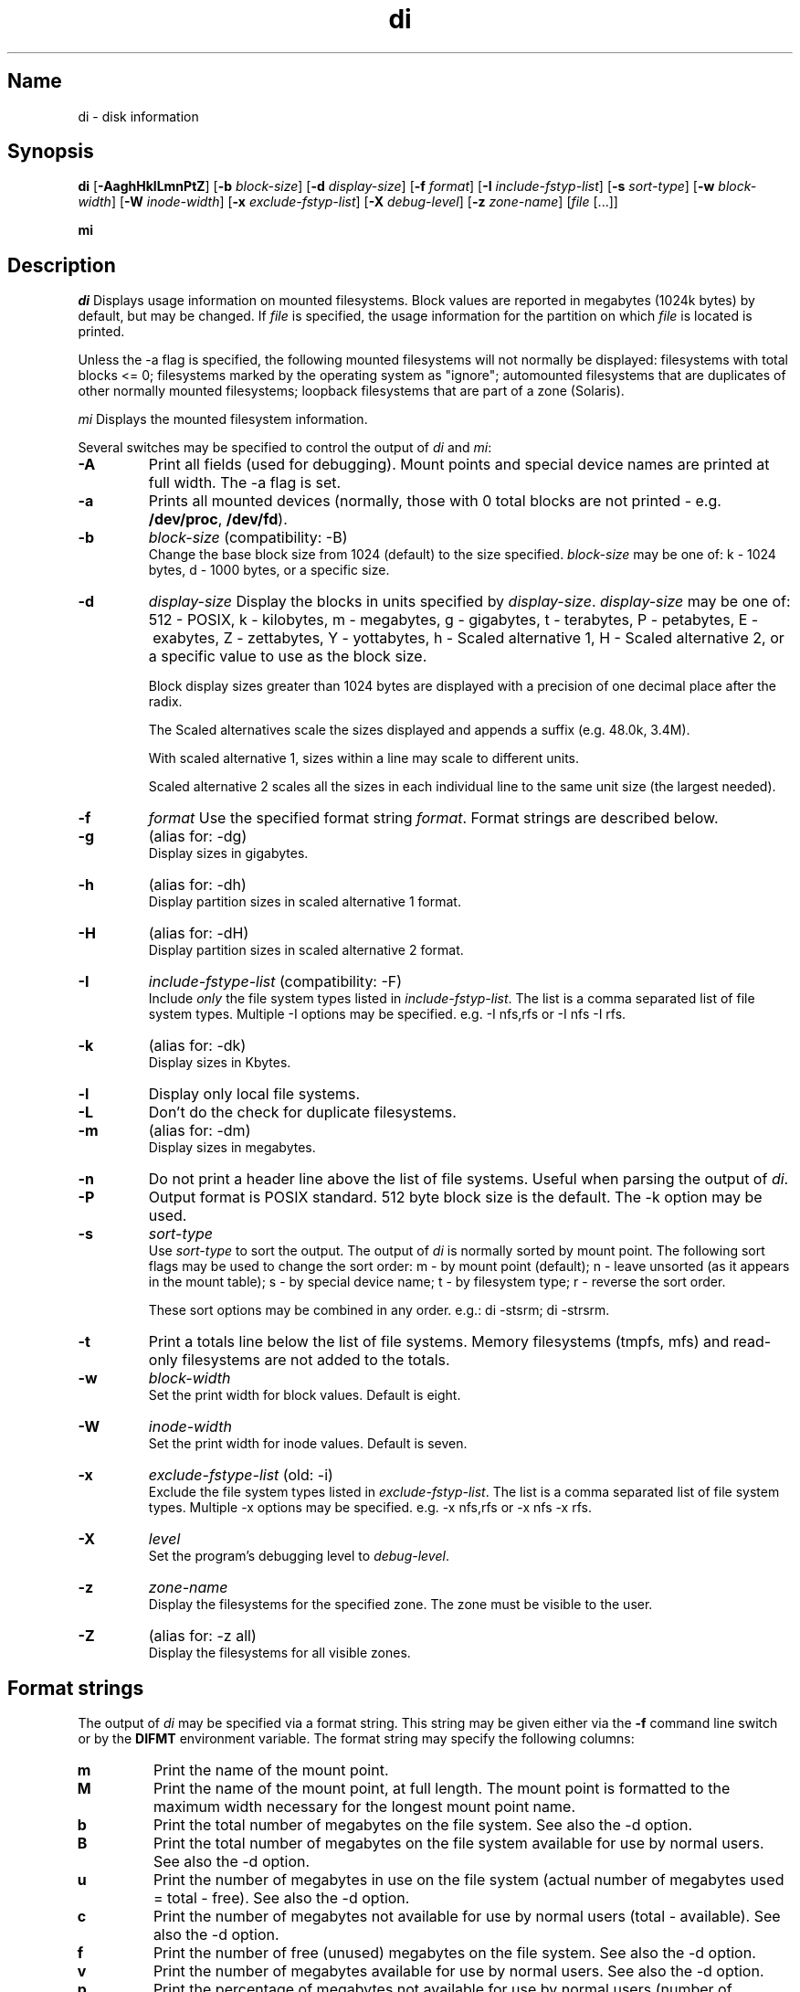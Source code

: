 .\"
.\" $Id$
.\" $Revision$
.\"
.\" di.1
.\"
.\" Copyright 1994-2007 Brad Lanam  Walnut Creek CA USA
.\"
.\" bll@gentoo.com
.\"
.TH di 1 "30 May 2007"
.SH Name
di \- disk information
.SH Synopsis
.\" di [-AaghHklLmnPtZ] [-b block-size] [-d display-size] [-f format]
.\" [-I include-fstyp-list] [-s sort-type] [-w block-width]
.\" [-W inode-width] [-x exclude-fstyp-list] [-X debug-level]
.\" [-z zone-name] [file [...]]
.B di
[\fB\-AaghHklLmnPtZ\fP]
[\fB\-b\fP \fIblock\-size\fP]
[\fB\-d\fP \fIdisplay\-size\fP]
[\fB\-f\fP \fIformat\fP]
[\fB\-I\fP \fIinclude\-fstyp\-list\fP]
[\fB\-s\fP \fIsort\-type\fP]
[\fB\-w\fP \fIblock\-width\fP]
[\fB\-W\fP \fIinode\-width\fP]
[\fB\-x\fP \fIexclude\-fstyp\-list\fP]
[\fB\-X\fP \fIdebug-level\fP]
[\fB\-z\fP \fIzone\-name\fP]
[\fIfile\fP [...]]
.PP
.B mi
.SH Description
.NXA "di command" "dumpfs command"
.NXA "di command" "df command"
.NXR "disk" "displaying free space"
\fIdi\fP Displays usage information on mounted filesystems.  Block values are
reported in megabytes (1024k bytes) by default, but may be changed.
If \fIfile\fP is specified, the usage information for the partition on which
\fIfile\fP is located is printed.
.PP
Unless the \-a flag is specified, the following mounted
filesystems will not
normally be displayed: filesystems
with total blocks <= 0; filesystems marked by the operating
system as "ignore"; automounted filesystems that are duplicates
of other normally mounted filesystems; loopback filesystems
that are part of a zone (Solaris).
.PP
\fImi\fP Displays the mounted filesystem information.
.PP
Several switches may be specified to
control the output of
\fIdi\fP and \fImi\fP:
.TP
.B \-A
Print all fields (used for debugging).  Mount points and special
device names are printed at full width.  The \-a flag is set.
.TP
.B \-a
Prints all mounted devices (normally, those with 0 total blocks are not
printed \- e.g. \fB/dev/proc\fP, \fB/dev/fd\fP).
.TP
.B \-b
.I block\-size
(compatibility: \-B)
.br
Change the base block size from 1024 (default) to the size specified.
\fIblock\-size\fP may be one of: k\ \-\ 1024 bytes, d\ \-\ 1000 bytes,
or a specific size.
.TP
.B \-d
.I display\-size
Display the blocks in units specified by \fIdisplay\-size\fP.
\fIdisplay\-size\fP
may be one of: 512\ \-\ POSIX, k\ \-\ kilobytes,
m\ \-\ megabytes, g\ \-\ gigabytes, t\ \-\ terabytes, P\ \-\ petabytes,
E\ \-\ exabytes, Z\ \-\ zettabytes, Y\ \-\ yottabytes,
h\ \-\ Scaled alternative 1, H\ \-\ Scaled alternative 2,
or a specific value to use as the block size.
.IP
Block display sizes greater than 1024 bytes are displayed with a precision
of one decimal place after the radix.
.IP
The Scaled alternatives scale the sizes displayed and
appends a suffix (e.g. 48.0k, 3.4M).
.IP
With scaled alternative 1, sizes within a
line may scale to different units.
.IP
Scaled alternative 2 scales all the sizes in each individual line
to the same unit size (the largest needed).
.TP
.B \-f
.I format
Use the specified format string \fIformat\fP.  Format strings are
described below.
.TP
.B \-g
(alias for: \-dg)
.br
Display sizes in gigabytes.
.TP
.B \-h
(alias for: \-dh)
.br
Display partition sizes in scaled alternative 1 format.
.TP
.B \-H
(alias for: \-dH)
.br
Display partition sizes in scaled alternative 2 format.
.TP
.B \-I
.I include\-fstype\-list
(compatibility: \-F)
.br
Include \fIonly\fP the file system types listed in \fIinclude\-fstyp\-list\fP.
The list is a comma separated list of file system types.
Multiple \-I options may be specified.
e.g. \-I nfs,rfs or \-I nfs \-I rfs.
.TP
.B \-k
(alias for: \-dk)
.br
Display sizes in Kbytes.
.TP
.B \-l
Display only local file systems.
.TP
.B \-L
Don't do the check for duplicate filesystems.
.TP
.B \-m
(alias for: \-dm)
.br
Display sizes in megabytes.
.TP
.B \-n
Do not print a header line above the list of file systems.  Useful when
parsing the output of \fIdi\fP.
.TP
.B \-P
Output format is POSIX standard.
512 byte block size is the default.  The \-k option may be used.
.TP
.B \-s
.I sort\-type
.br
Use \fIsort\-type\fP to sort the output.
The output of \fIdi\fP is normally sorted by mount point.  The following
sort flags may be used to change the sort order:
m \- by mount point (default); n \- leave unsorted (as it appears in
the mount table); s \- by special device name;
t \- by filesystem type; r \- reverse the sort order.
.IP
These sort options may be combined in any order.  e.g.: di \-stsrm;
di \-strsrm.
.TP
.B \-t
Print a totals line below the list of file systems.
Memory filesystems (tmpfs, mfs) and read-only
filesystems are not added to the totals.
.TP
.B \-w
.I block\-width
.br
Set the print width for block values.  Default is eight.
.TP
.B \-W
.I inode\-width
.br
Set the print width for inode values.  Default is seven.
.TP
.B \-x
.I exclude\-fstype\-list
(old: \-i)
.br
Exclude the file system types listed in \fIexclude\-fstyp\-list\fP.
The list is a comma separated list of file system types.
Multiple \-x options may be specified.
e.g. \-x nfs,rfs or \-x nfs \-x rfs.
.TP
.B \-X
.I level
.br
Set the program's debugging level to \fIdebug-level\fP.
.TP
.B \-z
.I zone-name
.br
Display the filesystems for the specified zone.
The zone must be visible to the user.
.TP
.B \-Z
(alias for: \-z all)
.br
Display the filesystems for all visible zones.
.SH Format strings
The output of \fIdi\fP may be specified via a format string.  This
string may be given either via the \fB-f\fP command line switch or by
the \fBDIFMT\fP environment variable.  The format string may specify the
following columns:
.RS .5
.TP
.B m
Print the name of the mount point.
.TP
.B M
Print the name of the mount point, at full length.  The mount point
is formatted to the maximum width necessary for the longest mount
point name.
.TP
.B b
Print the total number of megabytes on the file system.
See also the \-d option.
.TP
.B B
Print the total number of megabytes on the file system
available for use by normal
users.
See also the \-d option.
.TP
.B u
Print the number of megabytes in use on the file system
(actual number of megabytes used = total \- free).
See also the \-d option.
.TP
.B c
Print the number of megabytes not available for use by normal users
(total \- available).
See also the \-d option.
.TP
.B f
Print the number of free (unused) megabytes on the file system.
See also the \-d option.
.TP
.B v
Print the number of megabytes available for use by normal users.
See also the \-d option.
.TP
.B p
Print the percentage of megabytes not available for use by normal users
(number of megabytes not available for use / total disk space).
See also the \-d option.
.TP
.B 1
Print the percentage of total megabytes in use
(actual number of megabytes used / total disk space).
See also the \-d option.
.TP
.B 2
Print the percentage of megabytes in use, BSD-style.  Represents the
percentage of user-available space in use.  Note that values over 100%
are possible
(actual number of megabytes used / disk
space available to non-root users).
See also the \-d option.
.TP
.B a
Print the percentage of megabytes available for use by normal users
(number of megabytes available for use / total disk space).
See also the \-d option.
.TP
.B 3
Print the percentage of total megabytes free
(actual number of megabytes free / total disk space).
See also the \-d option.
.TP
.B i
Print the total number of file slots (inodes) that can be created on the file
system.
.TP
.B U
Print the number of file slots in use.
.TP
.B F
Print the number of file slots available.
.TP
.B P
Print the percentage of file slots in use.
.TP
.B s
Print the file system name (special device or remote mount point).
.TP
.B S
Print the file system name (special device or remote mount point),
at full length.
The file system name
is formatted to the maximum width necessary for the longest file system
name.
.TP
.B t
Print the file system type.
.TP
.B T
Print the file system type at full length.  The file system type
is formatted to the maximum width necessary for the longest file system
type.
.TP
.B I
Print the time the filesystem was mounted.  This column is
not supported on all systems.
.TP
.B O
Print the filesystem mount options.
.RE
.PP
The default format string for \fIdi\fP is \fBsmbuvpT\fP.
.PP
The default format string for \fImi\fP is \fBMSTIO\fP.
.PP
The format string may also contain any other character not listed
above.  The character will be printed as is.  e.g. di \-f 'mbuvp|iUFP'
will print the character '|' between the disk usage and the file slot
usage.  The command sequence (Bourne Shell):
.RS
.br
di \-f 'mbuvp
.br
miUFP'
.br
.RE
will print two lines of data for each filesystem.
.SH Examples
Various \fIdf\fP
equivalent format strings for System V release 4 are:
.PP
.RS
\fI/usr/bin/df \-v\fP     di \-P \-f msbuf1
.br
\fI/usr/bin/df \-k\fP     di \-dk \-f sbcvpm
.br
\fI/usr/ucb/df\fP        di \-dk \-f sbuv2m
.RE
.PP
If you like your numbers to add up/calculate the percentage
correctly, try one
of the following format strings:
.PP
.RS
di \-f SMbuf1T
.br
di \-f SMbcvpT
.br
di \-f SMBuv2T
.RE
.SH Environment Variables
The DIFMT environment variable may be used to specify the default
display format string.
.PP
The DI_ARGS environment variable may be used to specify command
line arguments.  e.g. If you always want gigabytes displayed, set
DI_ARGS equal to "-dg".  Any command line arguments specified
will override the DI_ARGS environment variable.
.PP
The GNU df POSIXLY_CORRECT, and DF_BLOCK_SIZE and the BSD BLOCKSIZE
environment variables are honored.
.SH Note
For filesystems that do not report available blocks (e.g. System V
release 3), the number of available blocks is considered to be the
number of free blocks.
.SH WARNING
Do not replace your system's \fIdf\fP command with this program.  You
will in all likelihood break your installation procedures.
.SH See Also
df(1), fstab(5), getmnt(2), getmntinfo(2), mnttab(4), mount(1M)
statfs(2), statvfs(2)
.SH Bugs
Send bug reports to: di-bugs@gentoo.com
.SH Website
http://www.gentoo.com/di/
.SH Author
This program is Copyright 1994-2006 by Brad Lanam.
.PP
Brad Lanam, Walnut Creek, CA (bll@gentoo.com)
